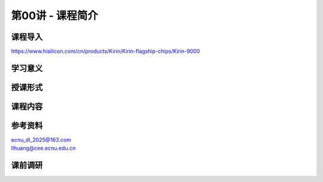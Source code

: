 .. -----------------------------------------------------------------------------
   ..
   ..  Filename       : index.rst
   ..  Author         : Huang Leilei
   ..  Status         : phase 000
   ..  Created        : 2025-09-16
   ..  Description    : description about 第00讲 - 课程简介
   ..
.. -----------------------------------------------------------------------------

第00讲 - 课程简介
--------------------------------------------------------------------------------

.. image:: 幻灯片1.JPG

课程导入
........................................
.. image:: 幻灯片2.JPG
.. image:: 幻灯片3.JPG
.. image:: 幻灯片4.JPG
.. image:: 幻灯片5.JPG
.. image:: 幻灯片6.JPG
.. image:: 幻灯片7.JPG

https://www.hisilicon.com/cn/products/Kirin/Kirin-flagship-chips/Kirin-9000


学习意义
........................................
.. image:: 幻灯片8.JPG

授课形式
........................................
.. image:: 幻灯片9.JPG

课程内容
........................................
.. image:: 幻灯片10.JPG
.. image:: 幻灯片11.JPG
.. image:: 幻灯片12.JPG

参考资料
........................................
.. image:: 幻灯片13.JPG

|  ecnu_dl_2025@163.com
|  llhuang@cee.ecnu.edu.cn


课前调研
........................................
.. image:: 幻灯片14.JPG
.. image:: 幻灯片15.JPG
